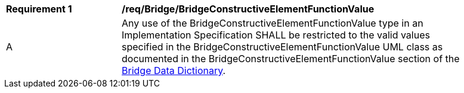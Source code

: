 [[req_Bridge_BridgeConstructiveElementFunctionValue]]
[width="90%",cols="2,6"]
|===
^|*Requirement  {counter:req-id}* |*/req/Bridge/BridgeConstructiveElementFunctionValue* 
^|A |Any use of the BridgeConstructiveElementFunctionValue type in an Implementation Specification SHALL be restricted to the valid values specified in the BridgeConstructiveElementFunctionValue UML class as documented in the BridgeConstructiveElementFunctionValue section of the <<BridgeConstructiveElementFunctionValue-section,Bridge Data Dictionary>>.
|===

